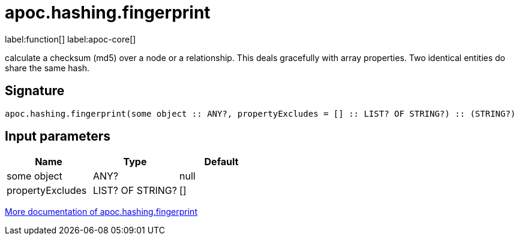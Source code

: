 ////
This file is generated by DocsTest, so don't change it!
////

= apoc.hashing.fingerprint
:description: This section contains reference documentation for the apoc.hashing.fingerprint function.

label:function[] label:apoc-core[]

[.emphasis]
calculate a checksum (md5) over a node or a relationship. This deals gracefully with array properties. Two identical entities do share the same hash.

== Signature

[source]
----
apoc.hashing.fingerprint(some object :: ANY?, propertyExcludes = [] :: LIST? OF STRING?) :: (STRING?)
----

== Input parameters
[.procedures, opts=header]
|===
| Name | Type | Default 
|some object|ANY?|null
|propertyExcludes|LIST? OF STRING?|[]
|===

xref::comparing-graphs/fingerprinting.adoc[More documentation of apoc.hashing.fingerprint,role=more information]

